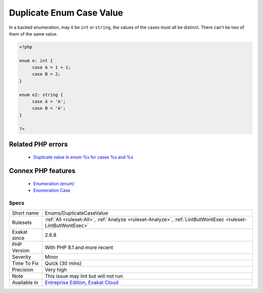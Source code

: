 .. _enums-duplicatecasevalue:


.. _duplicate-enum-case-value:

Duplicate Enum Case Value
+++++++++++++++++++++++++

.. meta::
	:description:
		Duplicate Enum Case Value: In a backed enumeration, may it be ``int`` or ``string``, the values of the cases must all be distinct.
	:twitter:card: summary_large_image
	:twitter:site: @exakat
	:twitter:title: Duplicate Enum Case Value
	:twitter:description: Duplicate Enum Case Value: In a backed enumeration, may it be ``int`` or ``string``, the values of the cases must all be distinct
	:twitter:creator: @exakat
	:twitter:image:src: https://www.exakat.io/wp-content/uploads/2020/06/logo-exakat.png
	:og:image: https://www.exakat.io/wp-content/uploads/2020/06/logo-exakat.png
	:og:title: Duplicate Enum Case Value
	:og:type: article
	:og:description: In a backed enumeration, may it be ``int`` or ``string``, the values of the cases must all be distinct
	:og:url: https://exakat.readthedocs.io/en/latest/Reference/Rules/Duplicate Enum Case Value.html
	:og:locale: en

.. raw:: html


	<script type="application/ld+json">{"@context":"https:\/\/schema.org","@graph":[{"@type":"WebPage","@id":"https:\/\/php-tips.readthedocs.io\/en\/latest\/Reference\/Rules\/Enums\/DuplicateCaseValue.html","url":"https:\/\/php-tips.readthedocs.io\/en\/latest\/Reference\/Rules\/Enums\/DuplicateCaseValue.html","name":"Duplicate Enum Case Value","isPartOf":{"@id":"https:\/\/www.exakat.io\/"},"datePublished":"Fri, 10 Jan 2025 09:46:17 +0000","dateModified":"Fri, 10 Jan 2025 09:46:17 +0000","description":"In a backed enumeration, may it be ``int`` or ``string``, the values of the cases must all be distinct","inLanguage":"en-US","potentialAction":[{"@type":"ReadAction","target":["https:\/\/exakat.readthedocs.io\/en\/latest\/Duplicate Enum Case Value.html"]}]},{"@type":"WebSite","@id":"https:\/\/www.exakat.io\/","url":"https:\/\/www.exakat.io\/","name":"Exakat","description":"Smart PHP static analysis","inLanguage":"en-US"}]}</script>

In a backed enumeration, may it be ``int`` or ``string``, the values of the cases must all be distinct. There can't be two of them of the same value.

.. code-block:: php
   
   <?php
   
   enum e: int {
   	case A = 1 + 1;
   	case B = 2;
   }
   
   enum e2: string {
   	case A = 'A';
   	case B = 'A';
   }
   
   ?>
Related PHP errors 
-------------------

  + `Duplicate value in enum %s for cases %s and %s <https://php-errors.readthedocs.io/en/latest/messages/duplicate-type-%25s-is-redundant.html>`_



Connex PHP features
-------------------

  + `Enumeration (enum) <https://php-dictionary.readthedocs.io/en/latest/dictionary/enum.ini.html>`_
  + `Enumeration Case <https://php-dictionary.readthedocs.io/en/latest/dictionary/enum-case.ini.html>`_


Specs
_____

+--------------+-------------------------------------------------------------------------------------------------------------------------+
| Short name   | Enums/DuplicateCaseValue                                                                                                |
+--------------+-------------------------------------------------------------------------------------------------------------------------+
| Rulesets     | :ref:`All <ruleset-All>`, :ref:`Analyze <ruleset-Analyze>`, :ref:`LintButWontExec <ruleset-LintButWontExec>`            |
+--------------+-------------------------------------------------------------------------------------------------------------------------+
| Exakat since | 2.6.8                                                                                                                   |
+--------------+-------------------------------------------------------------------------------------------------------------------------+
| PHP Version  | With PHP 8.1 and more recent                                                                                            |
+--------------+-------------------------------------------------------------------------------------------------------------------------+
| Severity     | Minor                                                                                                                   |
+--------------+-------------------------------------------------------------------------------------------------------------------------+
| Time To Fix  | Quick (30 mins)                                                                                                         |
+--------------+-------------------------------------------------------------------------------------------------------------------------+
| Precision    | Very high                                                                                                               |
+--------------+-------------------------------------------------------------------------------------------------------------------------+
| Note         | This issue may lint but will not run                                                                                    |
+--------------+-------------------------------------------------------------------------------------------------------------------------+
| Available in | `Entreprise Edition <https://www.exakat.io/entreprise-edition>`_, `Exakat Cloud <https://www.exakat.io/exakat-cloud/>`_ |
+--------------+-------------------------------------------------------------------------------------------------------------------------+


